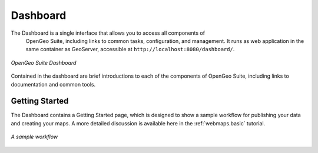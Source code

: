 .. _dashboard:

Dashboard
=========

The Dashboard is a single interface that allows you to access all components of
 OpenGeo Suite, including links to common tasks, configuration, and management. 
 It runs as web application in the same container as GeoServer,
 accessible at ``http://localhost:8080/dashboard/``.

.. figure:: img/dashboard.png
   :align: center

   *OpenGeo Suite Dashboard*

Contained in the dashboard are brief introductions to each of the components of 
OpenGeo Suite, including links to documentation and common tools.

Getting Started
---------------

The Dashboard contains a Getting Started page, which is designed to show a sample workflow for publishing your data and creating your maps. A more detailed discussion is available here in the :ref:`webmaps.basic` tutorial.

.. figure:: img/dashboard_gettingstarted.png
   :align: center

   *A sample workflow*
